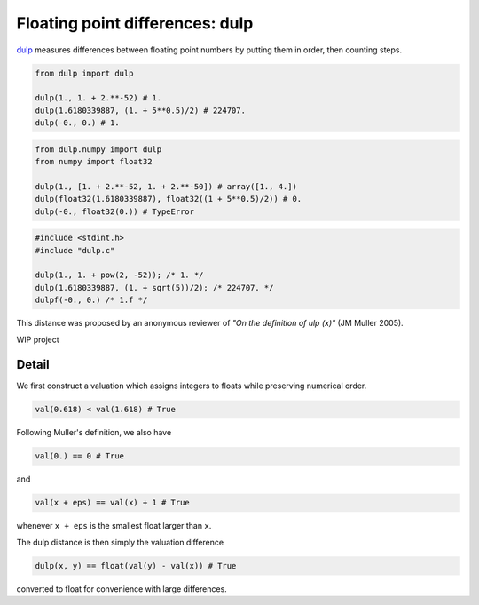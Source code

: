 .. highlight:: rst

.. role:: python(code)
    :language: python

Floating point differences: dulp
================================

`dulp`_ measures differences between floating point numbers by 
putting them in order, then counting steps.

.. code-block:: python

    from dulp import dulp
    
    dulp(1., 1. + 2.**-52) # 1.
    dulp(1.6180339887, (1. + 5**0.5)/2) # 224707.
    dulp(-0., 0.) # 1.

    
.. raw:: html

   <details>
   <summary><b>numpy</b></summary>

.. code-block:: python

    from dulp.numpy import dulp
    from numpy import float32
    
    dulp(1., [1. + 2.**-52, 1. + 2.**-50]) # array([1., 4.])
    dulp(float32(1.6180339887), float32((1 + 5**0.5)/2)) # 0.
    dulp(-0., float32(0.)) # TypeError

.. raw:: html

   </details>
   
.. raw:: html

   <details>
   <summary><b>C</b></summary>

.. code-block:: C

    #include <stdint.h>
    #include "dulp.c"
    
    dulp(1., 1. + pow(2, -52)); /* 1. */
    dulp(1.6180339887, (1. + sqrt(5))/2); /* 224707. */
    dulpf(-0., 0.) /* 1.f */

.. raw:: html

   </details>

This distance was proposed by an anonymous reviewer of
*"On the definition of ulp (x)"* (JM Muller 2005).


WIP project

Detail
------

We first construct a valuation which assigns integers to floats
while preserving numerical order.

.. code-block:: python

    val(0.618) < val(1.618) # True
    
Following Muller's definition, we also have

.. code-block:: python

    val(0.) == 0 # True
    
and

.. code-block:: python

    val(x + eps) == val(x) + 1 # True

whenever ``x + eps`` is the smallest float larger than ``x``.

The dulp distance is then simply the valuation difference

.. code-block:: python

    dulp(x, y) == float(val(y) - val(x)) # True

converted to float for convenience with large differences.


.. _`dulp`: https://github.com/Rupt/dulp
